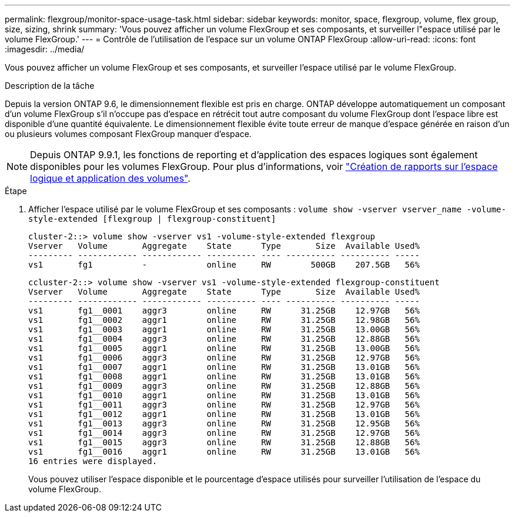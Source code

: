 ---
permalink: flexgroup/monitor-space-usage-task.html 
sidebar: sidebar 
keywords: monitor, space, flexgroup, volume, flex group, size, sizing, shrink 
summary: 'Vous pouvez afficher un volume FlexGroup et ses composants, et surveiller l"espace utilisé par le volume FlexGroup.' 
---
= Contrôle de l'utilisation de l'espace sur un volume ONTAP FlexGroup
:allow-uri-read: 
:icons: font
:imagesdir: ../media/


[role="lead"]
Vous pouvez afficher un volume FlexGroup et ses composants, et surveiller l'espace utilisé par le volume FlexGroup.

.Description de la tâche
Depuis la version ONTAP 9.6, le dimensionnement flexible est pris en charge. ONTAP développe automatiquement un composant d'un volume FlexGroup s'il n'occupe pas d'espace en rétrécit tout autre composant du volume FlexGroup dont l'espace libre est disponible d'une quantité équivalente. Le dimensionnement flexible évite toute erreur de manque d'espace générée en raison d'un ou plusieurs volumes composant FlexGroup manquer d'espace.

[NOTE]
====
Depuis ONTAP 9.9.1, les fonctions de reporting et d'application des espaces logiques sont également disponibles pour les volumes FlexGroup. Pour plus d'informations, voir link:../volumes/logical-space-reporting-enforcement-concept.html["Création de rapports sur l'espace logique et application des volumes"].

====
.Étape
. Afficher l'espace utilisé par le volume FlexGroup et ses composants : `volume show -vserver vserver_name -volume-style-extended [flexgroup | flexgroup-constituent]`
+
[listing]
----
cluster-2::> volume show -vserver vs1 -volume-style-extended flexgroup
Vserver   Volume       Aggregate    State      Type       Size  Available Used%
--------- ------------ ------------ ---------- ---- ---------- ---------- -----
vs1       fg1          -            online     RW        500GB    207.5GB   56%
----
+
[listing]
----
ccluster-2::> volume show -vserver vs1 -volume-style-extended flexgroup-constituent
Vserver   Volume       Aggregate    State      Type       Size  Available Used%
--------- ------------ ------------ ---------- ---- ---------- ---------- -----
vs1       fg1__0001    aggr3        online     RW      31.25GB    12.97GB   56%
vs1       fg1__0002    aggr1        online     RW      31.25GB    12.98GB   56%
vs1       fg1__0003    aggr1        online     RW      31.25GB    13.00GB   56%
vs1       fg1__0004    aggr3        online     RW      31.25GB    12.88GB   56%
vs1       fg1__0005    aggr1        online     RW      31.25GB    13.00GB   56%
vs1       fg1__0006    aggr3        online     RW      31.25GB    12.97GB   56%
vs1       fg1__0007    aggr1        online     RW      31.25GB    13.01GB   56%
vs1       fg1__0008    aggr1        online     RW      31.25GB    13.01GB   56%
vs1       fg1__0009    aggr3        online     RW      31.25GB    12.88GB   56%
vs1       fg1__0010    aggr1        online     RW      31.25GB    13.01GB   56%
vs1       fg1__0011    aggr3        online     RW      31.25GB    12.97GB   56%
vs1       fg1__0012    aggr1        online     RW      31.25GB    13.01GB   56%
vs1       fg1__0013    aggr3        online     RW      31.25GB    12.95GB   56%
vs1       fg1__0014    aggr3        online     RW      31.25GB    12.97GB   56%
vs1       fg1__0015    aggr3        online     RW      31.25GB    12.88GB   56%
vs1       fg1__0016    aggr1        online     RW      31.25GB    13.01GB   56%
16 entries were displayed.
----
+
Vous pouvez utiliser l'espace disponible et le pourcentage d'espace utilisés pour surveiller l'utilisation de l'espace du volume FlexGroup.


